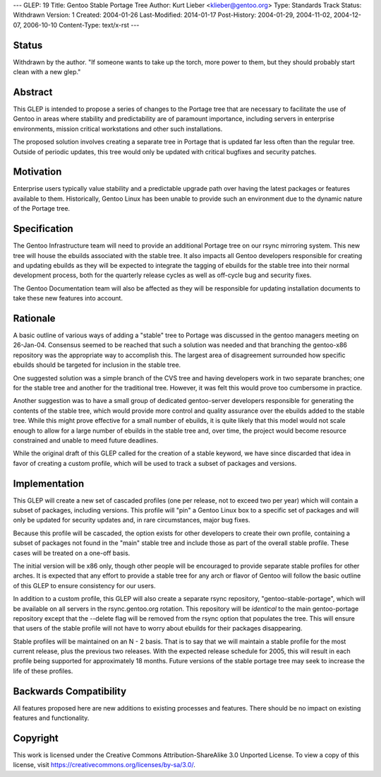 ---
GLEP: 19
Title: Gentoo Stable Portage Tree
Author: Kurt Lieber <klieber@gentoo.org>
Type: Standards Track
Status: Withdrawn
Version: 1
Created: 2004-01-26
Last-Modified: 2014-01-17
Post-History: 2004-01-29, 2004-11-02, 2004-12-07, 2006-10-10
Content-Type: text/x-rst
---

Status
======

Withdrawn by the author.  "If someone wants to take up the torch, more
power to them, but they should probably start clean with a new glep."

Abstract
========

This GLEP is intended to propose a series of changes to the Portage tree that
are necessary to facilitate the use of Gentoo in areas where stability and
predictability are of paramount importance, including servers in enterprise
environments, mission critical workstations and other such installations.

The proposed solution involves creating a separate tree in Portage that is
updated far less often than the regular tree.  Outside of periodic updates,
this tree would only be updated with critical bugfixes and security patches.

Motivation
==========

Enterprise users typically value stability and a predictable upgrade path
over having the latest packages or features available to them.  Historically,
Gentoo Linux has been unable to provide such an environment due to the dynamic
nature of the Portage tree.

Specification
=============

The Gentoo Infrastructure team will need to provide an additional Portage tree
on our rsync mirroring system.  This new tree will house the ebuilds
associated with the stable tree.  It also impacts all Gentoo developers
responsible for creating and updating ebuilds as they will be expected to
integrate the tagging of ebuilds for the stable tree into their normal
development process, both for the quarterly release cycles as well as
off-cycle bug and security fixes.

The Gentoo Documentation team will also be affected as they will be
responsible for updating installation documents to take these new features
into account.

Rationale
=========

A basic outline of various ways of adding a "stable" tree to Portage was
discussed in the gentoo managers meeting on 26-Jan-04.  Consensus seemed to be
reached that such a solution was needed and that branching the gentoo-x86
repository was the appropriate way to accomplish this.  The largest area of
disagreement surrounded how specific ebuilds should be targeted for inclusion
in the stable tree.

One suggested solution was a simple branch of the CVS tree and having
developers work in two separate branches; one for the stable tree and
another for the traditional tree.  However, it was felt this would prove too
cumbersome in practice.

Another suggestion was to have a small group of dedicated gentoo-server
developers responsible for generating the contents of the stable tree, which
would provide more control and quality assurance over the ebuilds added to the
stable tree.  While this might prove effective for a small number of ebuilds,
it is quite likely that this model would not scale enough to allow for a large
number of ebuilds in the stable tree and, over time, the project would become
resource constrained and unable to meed future deadlines.  

While the original draft of this GLEP called for the creation of a stable
keyword, we have since discarded that idea in favor of creating a custom
profile, which will be used to track a subset of packages and versions.

Implementation
==============

This GLEP will create a new set of cascaded profiles (one per release, not to
exceed two per year) which will contain a subset of packages, including
versions.  This profile will "pin" a Gentoo Linux box to a specific set of
packages and will only be updated for security updates and, in rare
circumstances, major bug fixes.

Because this profile will be cascaded, the option exists for other developers
to create their own profile, containing a subset of packages not found in the
"main" stable tree and include those as part of the overall stable profile.
These cases will be treated on a one-off basis.

The initial version will be x86 only, though other people will be encouraged
to provide separate stable profiles for other arches.  It is expected that any
effort to provide a stable tree for any arch or flavor of Gentoo will follow
the basic outline of this GLEP to ensure consistency for our users.

In addition to a custom profile, this GLEP will also create a separate rsync
repository, "gentoo-stable-portage", which will be available on all servers in
the rsync.gentoo.org rotation.  This repository will be *identical* to the
main gentoo-portage repository except that the --delete flag will be removed
from the rsync option that populates the tree.  This will ensure that users of
the stable profile will not have to worry about ebuilds for their packages
disappearing.

Stable profiles will be maintained on an N - 2 basis.  That is to say that we
will maintain a stable profile for the most current release, plus the previous
two releases.  With the expected release schedule for 2005, this will result
in each profile being supported for approximately 18 months.  Future versions
of the stable portage tree may seek to increase the life of these profiles.

Backwards Compatibility
=======================

All features proposed here are new additions to existing processes and
features.  There should be no impact on existing features and functionality.


Copyright
=========

This work is licensed under the Creative Commons Attribution-ShareAlike 3.0
Unported License.  To view a copy of this license, visit
https://creativecommons.org/licenses/by-sa/3.0/.

